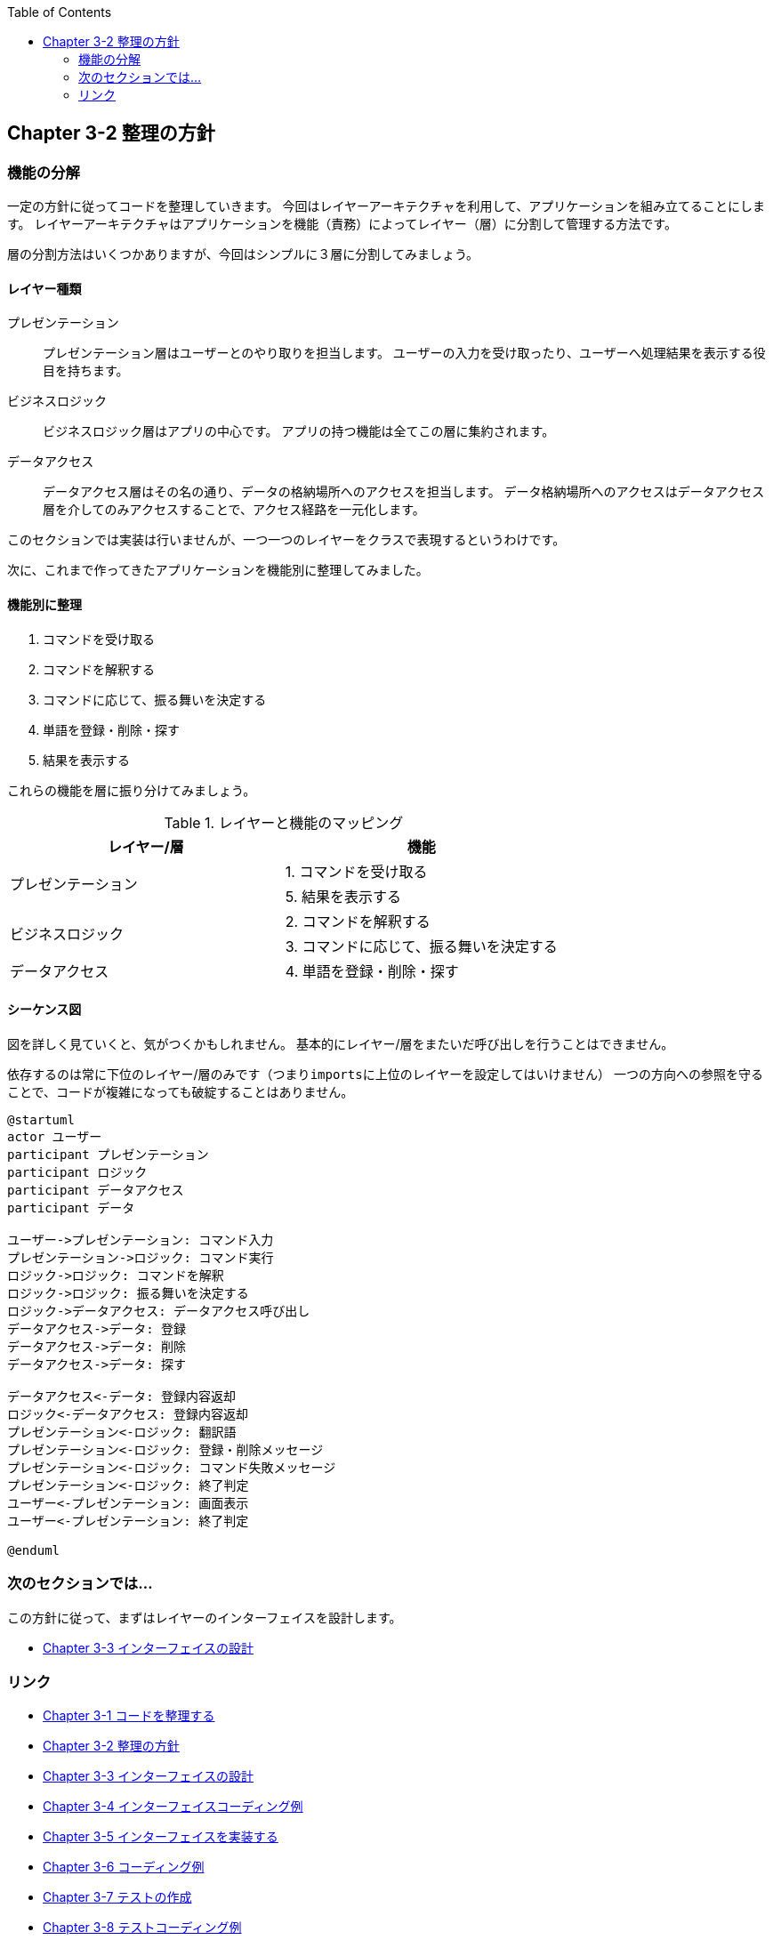 :toc: left
:source-highlighter: coderay
:experimental:

== Chapter 3-2 整理の方針

=== 機能の分解
一定の方針に従ってコードを整理していきます。
今回はレイヤーアーキテクチャを利用して、アプリケーションを組み立てることにします。
レイヤーアーキテクチャはアプリケーションを機能（責務）によってレイヤー（層）に分割して管理する方法です。

層の分割方法はいくつかありますが、今回はシンプルに３層に分割してみましょう。

==== レイヤー種類
====
プレゼンテーション::
プレゼンテーション層はユーザーとのやり取りを担当します。
ユーザーの入力を受け取ったり、ユーザーへ処理結果を表示する役目を持ちます。

ビジネスロジック::
ビジネスロジック層はアプリの中心です。
アプリの持つ機能は全てこの層に集約されます。

データアクセス::
データアクセス層はその名の通り、データの格納場所へのアクセスを担当します。
データ格納場所へのアクセスはデータアクセス層を介してのみアクセスすることで、アクセス経路を一元化します。
====

このセクションでは実装は行いませんが、一つ一つのレイヤーをクラスで表現するというわけです。

次に、これまで作ってきたアプリケーションを機能別に整理してみました。

==== 機能別に整理
====
. コマンドを受け取る
. コマンドを解釈する
. コマンドに応じて、振る舞いを決定する
. 単語を登録・削除・探す
. 結果を表示する
====

これらの機能を層に振り分けてみましょう。

.レイヤーと機能のマッピング
|===
|レイヤー/層|機能

.2+|プレゼンテーション
|1. コマンドを受け取る
|5. 結果を表示する

.2+|ビジネスロジック
|2. コマンドを解釈する
|3. コマンドに応じて、振る舞いを決定する

|データアクセス
|4. 単語を登録・削除・探す
|===

==== シーケンス図

図を詳しく見ていくと、気がつくかもしれません。
基本的にレイヤー/層をまたいだ呼び出しを行うことはできません。

依存するのは常に下位のレイヤー/層のみです（つまり``imports``に上位のレイヤーを設定してはいけません）
一つの方向への参照を守ることで、コードが複雑になっても破綻することはありません。

[plantuml]
----
@startuml
actor ユーザー
participant プレゼンテーション
participant ロジック
participant データアクセス
participant データ

ユーザー->プレゼンテーション: コマンド入力
プレゼンテーション->ロジック: コマンド実行
ロジック->ロジック: コマンドを解釈
ロジック->ロジック: 振る舞いを決定する
ロジック->データアクセス: データアクセス呼び出し
データアクセス->データ: 登録
データアクセス->データ: 削除
データアクセス->データ: 探す

データアクセス<-データ: 登録内容返却
ロジック<-データアクセス: 登録内容返却
プレゼンテーション<-ロジック: 翻訳語
プレゼンテーション<-ロジック: 登録・削除メッセージ
プレゼンテーション<-ロジック: コマンド失敗メッセージ
プレゼンテーション<-ロジック: 終了判定
ユーザー<-プレゼンテーション: 画面表示
ユーザー<-プレゼンテーション: 終了判定

@enduml
----

=== 次のセクションでは…

この方針に従って、まずはレイヤーのインターフェイスを設計します。

* link:chapter3-3.html[Chapter 3-3 インターフェイスの設計]

=== リンク

* link:chapter3-1.html[Chapter 3-1 コードを整理する]
* link:chapter3-2.html[Chapter 3-2 整理の方針]
* link:chapter3-3.html[Chapter 3-3 インターフェイスの設計]
* link:chapter3-4.html[Chapter 3-4 インターフェイスコーディング例]
* link:chapter3-5.html[Chapter 3-5 インターフェイスを実装する]
* link:chapter3-6.html[Chapter 3-6 コーディング例]
* link:chapter3-7.html[Chapter 3-7 テストの作成]
* link:chapter3-8.html[Chapter 3-8 テストコーディング例]
